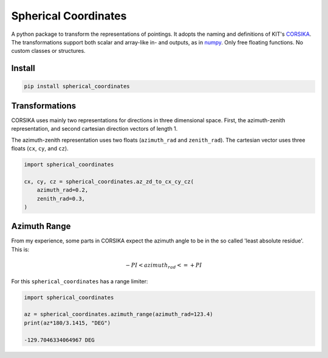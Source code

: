 #####################
Spherical Coordinates
#####################
|TestStatus| |PyPiStatus| |BlackStyle| |BlackPackStyle| |MITLicenseBadge|

A python package to transform the representations of pointings. It adopts the
naming and definitions of KIT's CORSIKA_.
The transformations support both scalar and array-like in- and outputs, as in
numpy_. Only free floating functions. No custom classes or structures.


*******
Install
*******

.. code:: bash

    pip install spherical_coordinates


***************
Transformations
***************

CORSIKA uses mainly two representations for directions in three dimensional
space. First, the azimuth-zenith representation, and second cartesian
direction vectors of length 1.

The azimuth-zenith representation uses two floats
(``azimuth_rad`` and ``zenith_rad``).
The cartesian vector uses three floats (``cx``, ``cy``, and ``cz``).


.. code:: python

    import spherical_coordinates

    cx, cy, cz = spherical_coordinates.az_zd_to_cx_cy_cz(
        azimuth_rad=0.2,
        zenith_rad=0.3,
    )


*************
Azimuth Range
*************

From my experience, some parts in CORSIKA expect the azimuth angle to be in the
so called 'least absolute residue'. This is:


.. math::

    - PI < azimuth_rad <= +PI

For this ``spherical_coordinates`` has a range limiter:

.. code:: python

    import spherical_coordinates

    az = spherical_coordinates.azimuth_range(azimuth_rad=123.4)
    print(az*180/3.1415, "DEG")

    -129.7046334064967 DEG


.. |TestStatus| image:: https://github.com/cherenkov-plenoscope/spherical_coordinates/actions/workflows/test.yml/badge.svg?branch=main
    :target: https://github.com/cherenkov-plenoscope/spherical_coordinates/actions/workflows/test.yml

.. |PyPiStatus| image:: https://img.shields.io/pypi/v/spherical_coordinates
    :target: https://pypi.org/project/spherical_coordinates

.. |BlackStyle| image:: https://img.shields.io/badge/code%20style-black-000000.svg
    :target: https://github.com/psf/black

.. |BlackPackStyle| image:: https://img.shields.io/badge/pack%20style-black-000000.svg
    :target: https://github.com/cherenkov-plenoscope/black_pack

.. |MITLicenseBadge| image:: https://img.shields.io/badge/License-MIT-yellow.svg
    :target: https://opensource.org/licenses/MIT

.. _CORSIKA: https://www.iap.kit.edu/corsika/index.php

.. _numpy: https://numpy.org/
